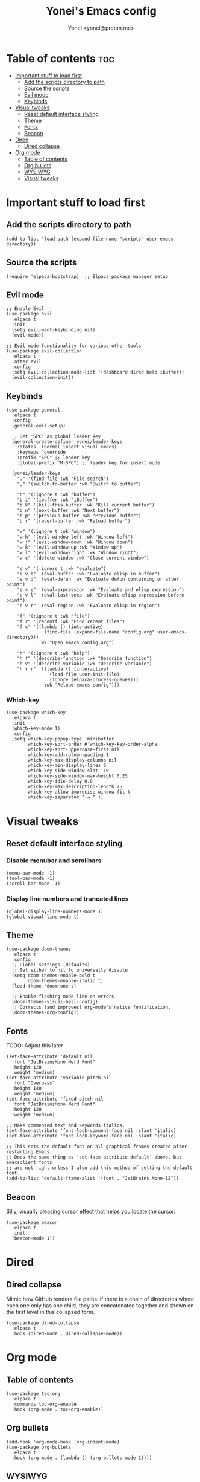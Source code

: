 #+TITLE: Yonei's Emacs config
#+AUTHOR: Yonei <yonei@proton.me>
#+STARTUP: showeverything
#+OPTIONS: toc:2

* Table of contents :toc:
- [[#important-stuff-to-load-first][Important stuff to load first]]
  - [[#add-the-scripts-directory-to-path][Add the scripts directory to path]]
  - [[#source-the-scripts][Source the scripts]]
  - [[#evil-mode][Evil mode]]
  - [[#keybinds][Keybinds]]
- [[#visual-tweaks][Visual tweaks]]
  - [[#reset-default-interface-styling][Reset default interface styling]]
  - [[#theme][Theme]]
  - [[#fonts][Fonts]]
  - [[#beacon][Beacon]]
- [[#dired][Dired]]
  - [[#dired-collapse][Dired collapse]]
- [[#org-mode][Org mode]]
  - [[#table-of-contents][Table of contents]]
  - [[#org-bullets][Org bullets]]
  - [[#wysiwyg][WYSIWYG]]
  - [[#visual-tweaks-1][Visual tweaks]]

* Important stuff to load first
** Add the scripts directory to path
#+begin_src elisp
(add-to-list 'load-path (expand-file-name "scripts" user-emacs-directory))
#+end_src

** Source the scripts
#+begin_src elisp
(require 'elpaca-bootstrap)  ;; Elpaca package manager setup
#+end_src

** Evil mode
#+begin_src elisp
;; Enable Evil
(use-package evil
  :elpaca t
  :init
  (setq evil-want-keybinding nil)
  (evil-mode))

;; Evil mode functionality for various other tools
(use-package evil-collection
  :elpaca t
  :after evil
  :config
  (setq evil-collection-mode-list '(dashboard dired help ibuffer))
  (evil-collection-init))
#+end_src

** Keybinds
#+begin_src elisp
(use-package general
  :elpaca t
  :config
  (general-evil-setup)

  ;; Set 'SPC' as global leader key
  (general-create-definer yonei/leader-keys
    :states '(normal insert visual emacs)
    :keymaps 'override
    :prefix "SPC" ;; leader key
    :global-prefix "M-SPC") ;; leader key for insert mode

  (yonei/leader-keys
    "." '(find-file :wk "File search")
    "," '(switch-to-buffer :wk "Switch to buffer")

    "b" '(:ignore t :wk "buffer")
    "b i" '(ibuffer :wk "iBuffer")
    "b k" '(kill-this-buffer :wk "Kill current buffer")
    "b n" '(next-buffer :wk "Next buffer")
    "b p" '(previous-buffer :wk "Previous buffer")
    "b r" '(revert-buffer :wk "Reload buffer")

    "w" '(:ignore t :wk "window")
    "w h" '(evil-window-left :wk "Window left")
    "w j" '(evil-window-down :wk "Window down")
    "w k" '(evil-window-up :wk "Window up")
    "w l" '(evil-window-right :wk "Window right")
    "w c" '(delete-window :wk "Close current window")

    "e v" '(:ignore t :wk "evaluate")
    "e v b" '(eval-buffer :wk "Evaluate elisp in buffer")
    "e v d" '(eval-defun :wk "Evaluate defun containing or after point")
    "e v e" '(eval-expression :wk "Evaluate and elisp expression")
    "e v l" '(eval-last-sexp :wk "Evaluate elisp expression before point")
    "e v r" '(eval-region :wk "Evaluate elisp in region")

    "f" '(:ignore t :wk "file")
    "f r" '(recentf :wk "Find recent files")
    "f c" '((lambda () (interactive)
              (find-file (expand-file-name "config.org" user-emacs-directory)))
            :wk "Open emacs config.org")

    "h" '(:ignore t :wk "help")
    "h f" '(describe-function :wk "Describe function")
    "h v" '(describe-variable :wk "Describe variable")
    "h r r" '((lambda () (interactive)
                (load-file user-init-file)
                (ignore (elpaca-process-queues)))
              :wk "Reload emacs config")))
#+end_src

*** Which-key
#+begin_src elisp
(use-package which-key
  :elpaca t
  :init
  (which-key-mode 1)
  :config
  (setq which-key-popup-type 'minibuffer
        which-key-sort-order #'which-key-key-order-alpha
        which-key-sort-uppercase-first nil
        which-key-add-column-padding 1
        which-key-max-display-columns nil
        which-key-min-display-lines 6
        which-key-side-window-slot -10
        which-key-side-window-max-height 0.25
        which-key-idle-delay 0.8
        which-key-max-description-length 25
        which-key-allow-imprecise-window-fit t
        which-key-separator " → " ))
#+end_src


* Visual tweaks
** Reset default interface styling
*** Disable menubar and scrollbars
#+begin_src elisp
(menu-bar-mode -1)
(tool-bar-mode -1)
(scroll-bar-mode -1)
#+end_src

*** Display line numbers and truncated lines
#+begin_src elisp
(global-display-line-numbers-mode 1)
(global-visual-line-mode t)
#+end_src

** Theme
#+begin_src elisp
(use-package doom-themes
  :elpaca t
  :config
  ;; Global settings (defaults)
  ;; Set either to nil to universally disable
  (setq doom-themes-enable-bold t
        doom-themes-enable-italic t)
  (load-theme 'doom-one t)

  ;; Enable flashing mode-line on errors
  (doom-themes-visual-bell-config)
  ;; Corrects (and improves) org-mode's native fontification.
  (doom-themes-org-config))
#+end_src

** Fonts
TODO: Adjust this later
#+begin_src elisp
(set-face-attribute 'default nil
  :font "JetBrainsMono Nerd Font"
  :height 120
  :weight 'medium)
(set-face-attribute 'variable-pitch nil
  :font "Overpass"
  :height 140
  :weight 'medium)
(set-face-attribute 'fixed-pitch nil
  :font "JetBrainsMono Nerd Font"
  :height 120
  :weight 'medium)

;; Make commented text and keywords italics.
(set-face-attribute 'font-lock-comment-face nil :slant 'italic)
(set-face-attribute 'font-lock-keyword-face nil :slant 'italic)

;; This sets the default font on all graphical frames created after restarting Emacs.
;; Does the same thing as 'set-face-attribute default' above, but emacsclient fonts
;; are not right unless I also add this method of setting the default font.
(add-to-list 'default-frame-alist '(font . "JetBrains Mono-12"))
#+end_src

** Beacon
Silly, visually pleasing cursor effect that helps you locate the cursor.
#+begin_src elisp
(use-package beacon
  :elpaca t
  :init
  (beacon-mode 1))
#+end_src


* Dired
** Dired collapse
Mimic how GitHub renders file paths: if there is a chain of directories where each one only has one child, they are concatenated together and shown on the first level in this collapsed form.
#+begin_src elisp
(use-package dired-collapse
  :elpaca t
  :hook (dired-mode . dired-collapse-mode))
#+end_src


* Org mode
** Table of contents
#+begin_src elisp
(use-package toc-org
  :elpaca t
  :commands toc-org-enable
  :hook (org-mode . toc-org-enable))
#+end_src

** Org bullets
#+begin_src elisp
(add-hook 'org-mode-hook 'org-indent-mode)
(use-package org-bullets
  :elpaca t
  :hook (org-mode . (lambda () (org-bullets-mode 1))))
#+end_src

** WYSIWYG
Disable WYSIWYG while mousing over in insert mode for easier editing.
#+begin_src elisp
(use-package org-appear
  :elpaca t
  :hook (org-mode . org-appear-mode)
  :config
  (setq org-hide-emphasis-markers t
        org-appear-autolinks t
        org-appear-trigger 'manual)

  ;; Additional hook for Evil mode integration
  :hook (org-mode . (lambda ()
                      (add-hook 'evil-insert-state-entry-hook
                                #'org-appear-manual-start
                                nil
                                t)
                      (add-hook 'evil-insert-state-exit-hook
                                #'org-appear-manual-stop
                                nil
                                t))))
#+end_src

** Visual tweaks
*** Different list characters per embedding level
[[https://emacs.stackexchange.com/a/45727]]

#+begin_src elisp
;; First
(font-lock-add-keywords 'org-mode
  '(("^\\(-\\) "
    (0 (prog1 () (compose-region (match-beginning 1) (match-end 1) "•"))))))
;; Second embedding
(font-lock-add-keywords 'org-mode
  `((,(concat "^[[:space:]]\\{" (number-to-string
                                (+ 2 org-list-indent-offset)) "\\}\\(-\\) ")
    (0 (prog1 () (compose-region (match-beginning 1) (match-end 1) "◦"))))))
;; Third embedding
(font-lock-add-keywords 'org-mode
  `((,(concat "^[[:space:]]\\{" (number-to-string
                                (* 2 (+ 2 org-list-indent-offset))) "\\}\\(-\\) ")
    (0 (prog1 () (compose-region (match-beginning 1) (match-end 1) "▸"))))))
;; Forth embedding
(font-lock-add-keywords 'org-mode
  `((,(concat "^[[:space:]]\\{" (number-to-string
                                (* 3 (+ 2 org-list-indent-offset))) "\\}\\(-\\) ")
    (0 (prog1 () (compose-region (match-beginning 1) (match-end 1) "▹"))))))
#+end_src

*** Nice folding characters
#+begin_src elisp
(setq org-ellipsis " ▼ ")
#+end_src

*** Center Org buffers for readability
#+begin_src elisp
(use-package visual-fill-column
  :elpaca t
  :hook (org-mode . visual-fill-column-mode)
  :config
  (setq visual-fill-column-width 100
        visual-fill-column-center-text t))
#+end_src

